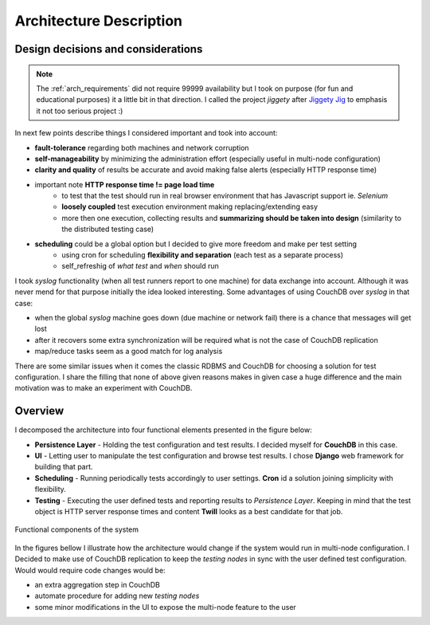 ========================
Architecture Description
========================  

Design decisions and considerations
===================================

.. note:: 
    The :ref:`arch_requirements` did not require 99999 availability but I took on purpose (for fun and educational purposes) it a little bit in that direction. I called the project *jiggety*  after `Jiggety Jig <http://muppet.wikia.com/wiki/Jiggety_Jig>`_ to emphasis it not too serious project :)

In next few points describe things I considered important and took into account: 

- **fault-tolerance** regarding both machines and network corruption
- **self-manageability** by minimizing the administration effort (especially useful in multi-node configuration)
- **clarity and quality** of results be accurate and avoid making false alerts (especially HTTP response time)
- important note **HTTP response time != page load time** 
    - to test that the test should run in real browser environment that has Javascript support ie. *Selenium* 
    - **loosely coupled** test execution environment making replacing/extending easy 
    - more then one execution, collecting results and **summarizing should be taken into design** (similarity to the distributed testing case)
- **scheduling** could be a global option but I decided to give more freedom and make per test setting
    - using cron for scheduling **flexibility and separation** (each test as a separate process) 
    - self_refreshig of *what test* and *when*  should run

I took *syslog* functionality (when all test runners report to one machine) for data exchange into account. Although it was never mend for that purpose initially the idea looked interesting. Some advantages of using CouchDB over *syslog* in that case:                                   

- when the global *syslog* machine goes down (due machine or network fail) there is a chance that messages will get lost 
- after it recovers some extra synchronization will be required what is not the case of CouchDB replication
- map/reduce tasks seem as a good match for log analysis 

There are some similar issues when it comes the classic RDBMS and CouchDB for choosing a solution for test configuration. I share the filling that none of above given reasons makes in given case a huge difference and the main motivation was to make an experiment with CouchDB.

.. _arch_components:

Overview
========

I decomposed the architecture into four functional elements presented in the figure below: 

- **Persistence Layer** - Holding the test configuration and test results. I decided myself for **CouchDB** in this case.
- **UI** - Letting user to manipulate the test configuration and browse test results. I chose **Django** web framework for building that part.
- **Scheduling** - Running periodically tests accordingly to user settings. **Cron** id a solution joining simplicity with flexibility.
- **Testing** - Executing the user defined tests and reporting results to *Persistence Layer*. Keeping in mind that the test object is HTTP server response times and content **Twill** looks as a best candidate for that job. 

.. figure:: _static/functional_components.png
    :align: center
    :alt: my picture
     
    Functional components of the system

In the figures bellow I illustrate how the architecture would change if the system would run in multi-node configuration. I Decided to make use of CouchDB replication to keep the *testing nodes* in sync with the user defined test configuration. Would would require code changes would be:

- an extra aggregation step in CouchDB 
- automate procedure for adding new *testing nodes*
- some minor modifications in the UI to expose the multi-node feature to the user
   
.. image:: _static/arch_elements.png
    :alt: alt   
   
.. image:: _static/arch_multi_node.png
    :alt: my picture                
    